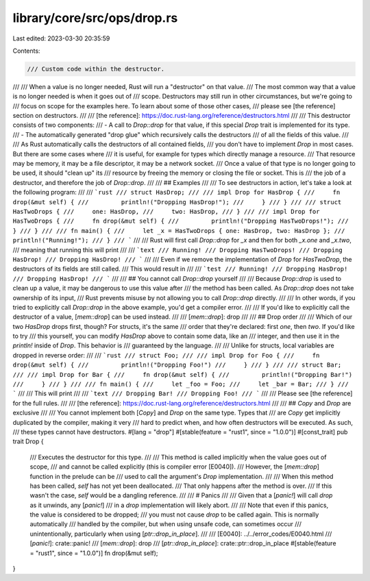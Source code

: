 library/core/src/ops/drop.rs
============================

Last edited: 2023-03-30 20:35:59

Contents:

.. code-block:: rs

    /// Custom code within the destructor.
///
/// When a value is no longer needed, Rust will run a "destructor" on that value.
/// The most common way that a value is no longer needed is when it goes out of
/// scope. Destructors may still run in other circumstances, but we're going to
/// focus on scope for the examples here. To learn about some of those other cases,
/// please see [the reference] section on destructors.
///
/// [the reference]: https://doc.rust-lang.org/reference/destructors.html
///
/// This destructor consists of two components:
/// - A call to `Drop::drop` for that value, if this special `Drop` trait is implemented for its type.
/// - The automatically generated "drop glue" which recursively calls the destructors
///     of all the fields of this value.
///
/// As Rust automatically calls the destructors of all contained fields,
/// you don't have to implement `Drop` in most cases. But there are some cases where
/// it is useful, for example for types which directly manage a resource.
/// That resource may be memory, it may be a file descriptor, it may be a network socket.
/// Once a value of that type is no longer going to be used, it should "clean up" its
/// resource by freeing the memory or closing the file or socket. This is
/// the job of a destructor, and therefore the job of `Drop::drop`.
///
/// ## Examples
///
/// To see destructors in action, let's take a look at the following program:
///
/// ```rust
/// struct HasDrop;
///
/// impl Drop for HasDrop {
///     fn drop(&mut self) {
///         println!("Dropping HasDrop!");
///     }
/// }
///
/// struct HasTwoDrops {
///     one: HasDrop,
///     two: HasDrop,
/// }
///
/// impl Drop for HasTwoDrops {
///     fn drop(&mut self) {
///         println!("Dropping HasTwoDrops!");
///     }
/// }
///
/// fn main() {
///     let _x = HasTwoDrops { one: HasDrop, two: HasDrop };
///     println!("Running!");
/// }
/// ```
///
/// Rust will first call `Drop::drop` for `_x` and then for both `_x.one` and `_x.two`,
/// meaning that running this will print
///
/// ```text
/// Running!
/// Dropping HasTwoDrops!
/// Dropping HasDrop!
/// Dropping HasDrop!
/// ```
///
/// Even if we remove the implementation of `Drop` for `HasTwoDrop`, the destructors of its fields are still called.
/// This would result in
///
/// ```test
/// Running!
/// Dropping HasDrop!
/// Dropping HasDrop!
/// ```
///
/// ## You cannot call `Drop::drop` yourself
///
/// Because `Drop::drop` is used to clean up a value, it may be dangerous to use this value after
/// the method has been called. As `Drop::drop` does not take ownership of its input,
/// Rust prevents misuse by not allowing you to call `Drop::drop` directly.
///
/// In other words, if you tried to explicitly call `Drop::drop` in the above example, you'd get a compiler error.
///
/// If you'd like to explicitly call the destructor of a value, [`mem::drop`] can be used instead.
///
/// [`mem::drop`]: drop
///
/// ## Drop order
///
/// Which of our two `HasDrop` drops first, though? For structs, it's the same
/// order that they're declared: first `one`, then `two`. If you'd like to try
/// this yourself, you can modify `HasDrop` above to contain some data, like an
/// integer, and then use it in the `println!` inside of `Drop`. This behavior is
/// guaranteed by the language.
///
/// Unlike for structs, local variables are dropped in reverse order:
///
/// ```rust
/// struct Foo;
///
/// impl Drop for Foo {
///     fn drop(&mut self) {
///         println!("Dropping Foo!")
///     }
/// }
///
/// struct Bar;
///
/// impl Drop for Bar {
///     fn drop(&mut self) {
///         println!("Dropping Bar!")
///     }
/// }
///
/// fn main() {
///     let _foo = Foo;
///     let _bar = Bar;
/// }
/// ```
///
/// This will print
///
/// ```text
/// Dropping Bar!
/// Dropping Foo!
/// ```
///
/// Please see [the reference] for the full rules.
///
/// [the reference]: https://doc.rust-lang.org/reference/destructors.html
///
/// ## `Copy` and `Drop` are exclusive
///
/// You cannot implement both [`Copy`] and `Drop` on the same type. Types that
/// are `Copy` get implicitly duplicated by the compiler, making it very
/// hard to predict when, and how often destructors will be executed. As such,
/// these types cannot have destructors.
#[lang = "drop"]
#[stable(feature = "rust1", since = "1.0.0")]
#[const_trait]
pub trait Drop {
    /// Executes the destructor for this type.
    ///
    /// This method is called implicitly when the value goes out of scope,
    /// and cannot be called explicitly (this is compiler error [E0040]).
    /// However, the [`mem::drop`] function in the prelude can be
    /// used to call the argument's `Drop` implementation.
    ///
    /// When this method has been called, `self` has not yet been deallocated.
    /// That only happens after the method is over.
    /// If this wasn't the case, `self` would be a dangling reference.
    ///
    /// # Panics
    ///
    /// Given that a [`panic!`] will call `drop` as it unwinds, any [`panic!`]
    /// in a `drop` implementation will likely abort.
    ///
    /// Note that even if this panics, the value is considered to be dropped;
    /// you must not cause `drop` to be called again. This is normally automatically
    /// handled by the compiler, but when using unsafe code, can sometimes occur
    /// unintentionally, particularly when using [`ptr::drop_in_place`].
    ///
    /// [E0040]: ../../error_codes/E0040.html
    /// [`panic!`]: crate::panic!
    /// [`mem::drop`]: drop
    /// [`ptr::drop_in_place`]: crate::ptr::drop_in_place
    #[stable(feature = "rust1", since = "1.0.0")]
    fn drop(&mut self);
}


